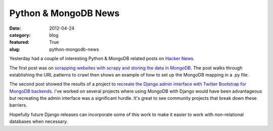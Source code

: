Python & MongoDB News
=====================

:date: 2012-04-24
:category: blog
:featured: True
:slug: python-mongodb-news

Yesterday had a couple of interesting Python & MongoDB related posts on
`Hacker News <http://news.ycombinator.com/>`_.

The first post was on 
`scrapping websites with scrapy and storing the data in MongoDB <http://isbullsh.it/2012/04/Web-crawling-with-scrapy/>`_. The post walks through establishing
the URL patterns to crawl then shows an example of how to set up the
MongoDB mapping in a .py file.

The second post showed the results of a project to 
`recreate the Django admin interface with Twitter Bootstrap for MongoDB backends <http://thomasst.ch/mongoadmin/>`_. I've worked on several projects where
using MongoDB with Django would have been advantageous but recreating the
admin interface was a significant hurdle. It's great to see community projects
that break down these barriers.

Hopefully future Django releases can incorporate some of this work to
make it easier to work with non-relational databases when necessary.
